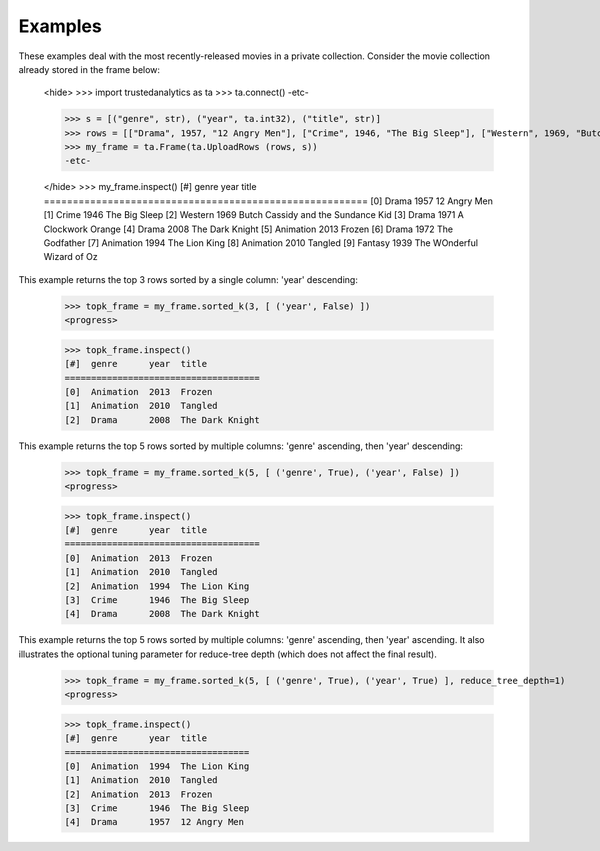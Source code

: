 Examples
--------
These examples deal with the most recently-released movies in a private collection.
Consider the movie collection already stored in the frame below:

    <hide>
    >>> import trustedanalytics as ta
    >>> ta.connect()
    -etc-

    >>> s = [("genre", str), ("year", ta.int32), ("title", str)]
    >>> rows = [["Drama", 1957, "12 Angry Men"], ["Crime", 1946, "The Big Sleep"], ["Western", 1969, "Butch Cassidy and the Sundance Kid"], ["Drama", 1971, "A Clockwork Orange"], ["Drama", 2008, "The Dark Knight"], ["Animation", 2013, "Frozen"], ["Drama", 1972, "The Godfather"], ["Animation", 1994, "The Lion King"], ["Animation", 2010, "Tangled"], ["Fantasy", 1939, "The WOnderful Wizard of Oz"]  ]
    >>> my_frame = ta.Frame(ta.UploadRows (rows, s))
    -etc-

    </hide>
    >>> my_frame.inspect()
    [#]  genre      year  title
    ========================================================
    [0]  Drama      1957  12 Angry Men
    [1]  Crime      1946  The Big Sleep
    [2]  Western    1969  Butch Cassidy and the Sundance Kid
    [3]  Drama      1971  A Clockwork Orange
    [4]  Drama      2008  The Dark Knight
    [5]  Animation  2013  Frozen
    [6]  Drama      1972  The Godfather
    [7]  Animation  1994  The Lion King
    [8]  Animation  2010  Tangled
    [9]  Fantasy    1939  The WOnderful Wizard of Oz


This example returns the top 3 rows sorted by a single column: 'year' descending:

    >>> topk_frame = my_frame.sorted_k(3, [ ('year', False) ])
    <progress>

    >>> topk_frame.inspect()
    [#]  genre      year  title
    =====================================
    [0]  Animation  2013  Frozen
    [1]  Animation  2010  Tangled
    [2]  Drama      2008  The Dark Knight

This example returns the top 5 rows sorted by multiple columns: 'genre' ascending, then 'year' descending:

    >>> topk_frame = my_frame.sorted_k(5, [ ('genre', True), ('year', False) ])
    <progress>

    >>> topk_frame.inspect()
    [#]  genre      year  title
    =====================================
    [0]  Animation  2013  Frozen
    [1]  Animation  2010  Tangled
    [2]  Animation  1994  The Lion King
    [3]  Crime      1946  The Big Sleep
    [4]  Drama      2008  The Dark Knight


This example returns the top 5 rows sorted by multiple columns: 'genre'
ascending, then 'year' ascending.
It also illustrates the optional tuning parameter for reduce-tree depth
(which does not affect the final result).

    >>> topk_frame = my_frame.sorted_k(5, [ ('genre', True), ('year', True) ], reduce_tree_depth=1)
    <progress>

    >>> topk_frame.inspect()
    [#]  genre      year  title
    ===================================
    [0]  Animation  1994  The Lion King
    [1]  Animation  2010  Tangled
    [2]  Animation  2013  Frozen
    [3]  Crime      1946  The Big Sleep
    [4]  Drama      1957  12 Angry Men



